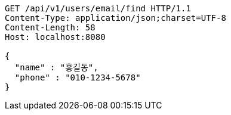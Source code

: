 [source,http,options="nowrap"]
----
GET /api/v1/users/email/find HTTP/1.1
Content-Type: application/json;charset=UTF-8
Content-Length: 58
Host: localhost:8080

{
  "name" : "홍길동",
  "phone" : "010-1234-5678"
}
----